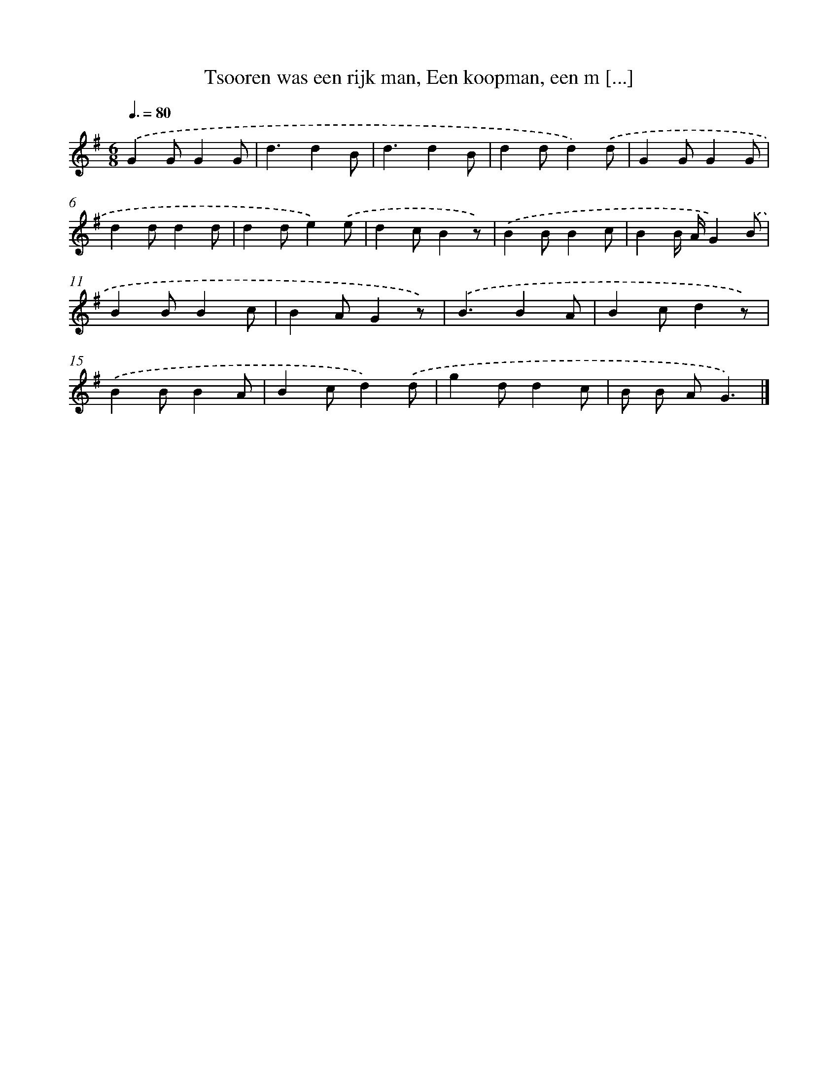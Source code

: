 X: 9594
T: Tsooren was een rijk man, Een koopman, een m [...]
%%abc-version 2.0
%%abcx-abcm2ps-target-version 5.9.1 (29 Sep 2008)
%%abc-creator hum2abc beta
%%abcx-conversion-date 2018/11/01 14:36:57
%%humdrum-veritas 479720202
%%humdrum-veritas-data 124129714
%%continueall 1
%%barnumbers 0
L: 1/4
M: 6/8
Q: 3/8=80
K: G clef=treble
.('GG/GG/ |
d3/dB/ |
d3/dB/ |
dd/d).('d/ |
GG/GG/ |
dd/dd/ |
dd/e).('e/ |
dc/Bz/) |
.('BB/Bc/ |
BB// A//G).('B/ |
BB/Bc/ |
BA/Gz/) |
.('B3/BA/ |
Bc/dz/) |
.('BB/BA/ |
Bc/d).('d/ |
gd/dc/ |
B/ B/ A/G3/) |]
